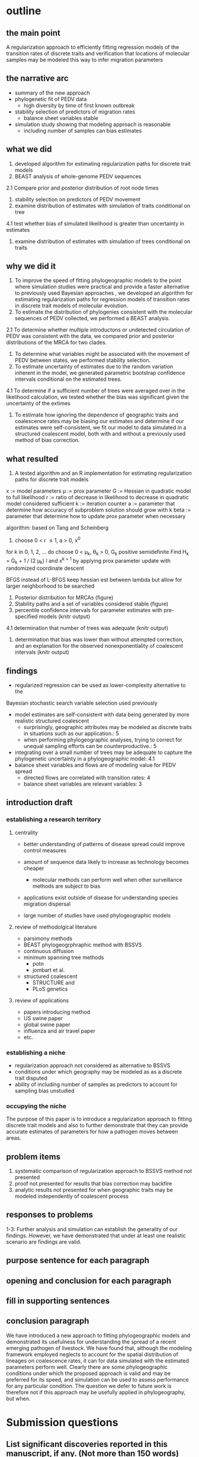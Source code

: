 
* outline

** the main point

A regularization approach to efficiently fitting regression models of
the transition rates of discrete traits and verification that
locations of molecular samples may be modeled this way to infer
migration parameters

** the narrative arc

- summary of the new approach
- phylogenetic fit of PEDV data
 - high diversity by time of first known outbreak
- stability selection of predictors of migration rates
 - balance sheet variables stable
- simulation study showing that modeling approach is reasonable
 - including number of samples can bias estimates

** what we did

1. developed algorithm for estimating regularization paths for
   discrete trait models 
2. BEAST analysis of whole-genome PEDV sequences
2.1 Compare prior and posterior distribution of root node times
3. stability selection on predictors of PEDV movement
4. examine distribution of estimates with simulation of traits conditional on tree
4.1 test whether bias of simulated likelihood is greater than
uncertainty in estimates
5. examine distribution of estimates with simulation of trees
   conditional on traits
   
** why we did it

1. To improve the speed of fitting phylogeographic models to the point
   where simulation studies were practical and provide a faster
   alternative to previously used Bayesian approaches , we developed
   an algorithm for estimating regularization paths for regression
   models of transition rates in discrete trait models of molecular
   evolution.
2. To estimate the distribution of phylogenies consistent with the
   molecular sequences of PEDV collected, we performed a BEAST
   analysis.
2.1 To determine whether multiple introductons or undetected
circulation of PEDV was consistent with the data, we compared prior
and posterior distributions of the MRCA for two clades.
3. To determine what variables might be associated with the movement
   of PEDV between states, we performed stability selection.
4. To estimate uncertainty of estimates due to the random variation
   inherent in the model, we generated parametric bootstrap confidence
   intervals conditional on the estimated trees.
4.1 To determine if a sufficient number of trees were averaged over in
the likelihood calculation, we tested whether the bias was significant
given the uncertainty of the extimes 
5. To estimate how ignoring the dependence of geographic traits and
   coalescence rates may be biasing our estimates and determine if our
   estimates were self-consistent, we fit our model to data simulated
   in a structured coalescent model, both with and without a
   previously used method of bias correction.

** what resulted

1. A tested algorithm and an R implementation for estimating
   regularization paths for discrete trait models

x := model parameters
\mu := prox parameter
G := Hessian in quadratic model to full likelihood
r := ratio of decrease in likelihood to decrease in quadratic model
considered sufficient
k := iteration counter
a := parameter that determine how accuracy of subproblem solution
should grow with k
beta := parameter that determine how to update prox parameter when necessary

algorithm: based on Tang and Scheinberg
1. choose 0 < r \leq 1, a > 0, x^0
for k in 0, 1, 2, ... do
  choose 0 < \mu_k, \theta_k > 0, G_k positive semidefinite
  Find H_k = G_k + 1 / (2 \mu_k) I and x^{k + 1} by applying prox
  parameter update with randomized coordinate descent
  
BFGS instead of L-BFGS
keep hessian est between lambda but allow for larger neighborhood to
be searched


2. Posterior distribution for MRCAs (figure)
3. Stability paths and a set of variables considered stable (figure)
4. percentile confidence intervals for parameter estimates with
   pre-specified models (knitr output)
4.1 determination that number of trees was adequate (knitr output)
5. determination that bias was lower than without attempted
   correction, and an explanation for the observed nonexponentiality
   of coalescent intervals (knitr output)

** findings

- regularized regression can be used as lower-complexity alternative to the
Bayesian stochastic search variable selection used previously
- model estimates are self-consistent with data being generated by
  more realistic structured coalescent 
  - surprisingly, geographic attributes may be modeled as discrete
    traits in situations such as our application.: 5 
  - when performing phylogeographic analyses, trying to correct for
    unequal sampling efforts can be counterproductive.: 5
- integrating over a small number of trees may be adequate to capture the
  phylogenetic uncertainty in a phylogeographic model: 4.1
- balance sheet variables and flows are of modeling value for PEDV spread
 - directed flows are correlated with transition rates: 4
 - balance sheet variables are relevant variables: 3

** introduction draft
*** establishing a research territory
**** centrality
- better understanding of patterns of disease spread could improve
  control measures

- amount of sequence data likely to increase as technology becomes
  cheaper
 - molecular methods can perform well when other surveillance methods
   are subject to bias
- applications exist outside of disease for understanding species
  migration dispersal
- large number of studies have used phylogeographic models
**** review of methodolgical literature
- parsimony methods
- BEAST phylogeogrphraphic method with BSSVS
- continuous diffusion
- minimum spanning tree methods
 - potn
 - jombart et al.
- structured coalescent 
 - STRUCTURE and 
 - PLoS genetics 
**** review of applications
- papers introducing method
- US swine paper
- global swine paper
- influenza and air travel paper
- etc.

*** establishing a niche

- regularization approach not considered as alternative to BSSVS
- conditions under which geography may be modeled as as a discrete trait disputed
- ability of including number of samples as predictors to account for
  sampling bias unstudied

*** occupying the niche

 The purpose of this paper is to introduce a regularization approach
 to fitting discrete trait models and also to further demonstrate that
 they can provide accurate estimates of parameters for how a pathogen
 moves between areas.

** problem items

1. systematic comparison of regularization approach to BSSVS method
   not presented
2. proof not presented for results that bias correction may backfire
3. analytic results not presented for when geographic traits may be
   modeled independently of coalescent process

** responses to problems

1-3: Further analysis and simulation can establish the generality of our
findings. However, we have demonstrated that under at least one
realistic scenario are findings are valid.

** purpose sentence for each paragraph
** opening and conclusion for each paragraph
** fill in supporting sentences
** conclusion paragraph
   
We have introduced a new approach to fitting phylogeographic models
and demonstrated its usefulness for understanding the spread of a
recent emerging pathogen of livestock. We have found that, although
the modeling framework employed neglects to account for the spatial
distribution of lineages on coalescence rates, it can for data
simulated with the estimated parameters perform well. Clearly there
are some phylogeographic conditions under which the proposed approach
is valid and may be preferred for its speed, and simulation can be
used to assess performance for any particular condition. The question
we defer to future work is therefore not if this approach may be
usefully applied in phylogeography, but when.

* Submission questions

** List significant discoveries reported in this manuscript, if any. (Not more than 150 words)

- balance sheet variable are stable predictors of the movement of PEDV
- phylogenetic modeling suggests multiple strands of PEDV were present
  before the first reported us outbreak

** List significant methodological or theoretical advances reported, if any. (Not more than 150 words)  ￼

- method to determine number of phylogenetic trees to necessary to average over in
  phylogeographic analysis
- demonstration of how previous practice of including number of
  samples as predictors can introduce bias
- new method has lower complexity than previous MCMC methods and thereby
  makes practical simulation tests of performance for specific
  applications 
- simulations show that that the estimated parameters are accurate for
  a structured coalescent model for the parameters that we estimated
  in our application to real data, while previous work has raised
  concern about whether geographic attributes may be modeled as
  discrete traits

** List significant new or updated tools or resources reported, if any. (Not more than 150 words)  ￼

- algorithms for fitting phylogeographic regression models with
  elastic net penalties, which exploits warm-starts to efficiently  fit
  models along a regularization path
- R scripts with functions implementing these algorithms available
  online at github 

** Describe how this work will have broad impact on science or on the community. (Not more than 150 words)  ￼

- Phylogeographic analyses are increasingly being used to understand
  how pathogens are spreading with increasing larger data sets, and
  some have raised concerns about the validity of the models
  used. This work describes an established statistical approach widely
  used in other domains that should scale better than some current
  phylogeographic approaches and provides a practical algorithm
  implementing it. We further show that for the parameters we
  estimated from a real data set, the method can recover similar
  parameters from simulated data and that including the number of
  samples as predictors, although done in several previous analyses,
  is not necessary and in fact likely to bias estimates. In short, we
  provide a faster way of performing phylogeogrpahic anlayses, which
  should permit larger-scale analyses and simulation studies of the
  statistical properties of the results, and demonstrate both of these
  activities with an application to a pathogen of recent economic
  consequence.
  
  
   
** Any other relevant information you wish to provide. (Not more than 150 words)
